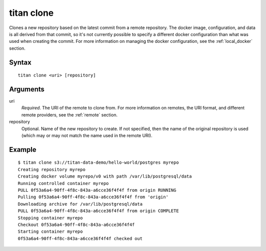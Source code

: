 .. _cli_cmd_clone:

titan clone
===========

Clones a new repository based on the latest commit from a remote repository.
The docker image, configuration, and data is all derived from that commit,
so it's not currently possible to specify a different docker configuration
than what was used when creating the commit. For more information on managing
the docker configuration, see the :ref:`local_docker` section.

Syntax
------

::

    titan clone <uri> [repository]

Arguments
---------

uri
    *Required*. The URI of the remote to clone from. For more information on
    remotes, the URI format, and different remote providers, see the
    :ref:`remote` section.

repository
    Optional. Name of the new repository to create. If not specified, then
    the name of the original repository is used (which may or may not match
    the name used in the remote URI).

Example
-------

::

    $ titan clone s3://titan-data-demo/hello-world/postgres myrepo
    Creating repository myrepo
    Creating docker volume myrepo/v0 with path /var/lib/postgresql/data
    Running controlled container myrepo
    PULL 0f53a6a4-90ff-4f8c-843a-a6cce36f4f4f from origin RUNNING
    Pulling 0f53a6a4-90ff-4f8c-843a-a6cce36f4f4f from 'origin'
    Downloading archive for /var/lib/postgresql/data
    PULL 0f53a6a4-90ff-4f8c-843a-a6cce36f4f4f from origin COMPLETE
    Stopping container myrepo
    Checkout 0f53a6a4-90ff-4f8c-843a-a6cce36f4f4f
    Starting container myrepo
    0f53a6a4-90ff-4f8c-843a-a6cce36f4f4f checked out
